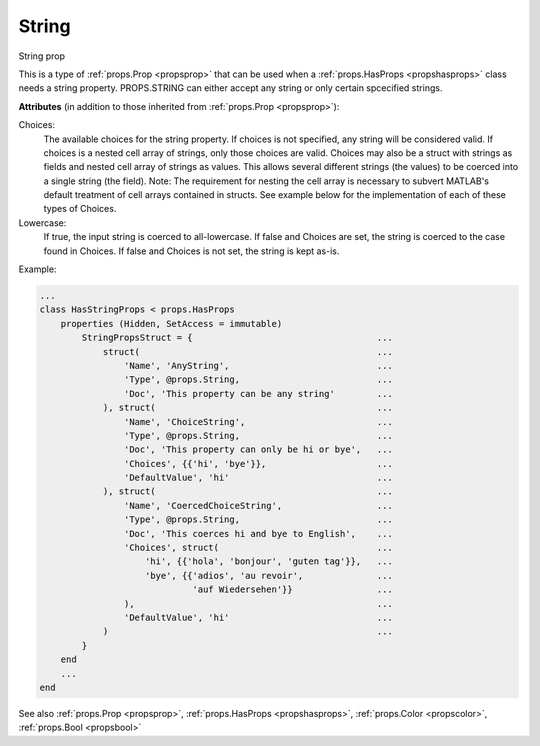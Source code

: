 .. _propsstring:

String
======

.. class:: props.String

String prop

This is a type of :ref:`props.Prop <propsprop>` that can be used when a :ref:`props.HasProps <propshasprops>`
class needs a string property. PROPS.STRING can either accept any
string or only certain spcecified strings.

**Attributes** (in addition to those inherited from :ref:`props.Prop <propsprop>`):

Choices:
    The available choices for the string property. If choices
    is not specified, any string will be considered valid. If
    choices is a nested cell array of strings, only those
    choices are valid. Choices may also be a struct with
    strings as fields and nested cell array of strings as
    values. This allows several different strings (the values)
    to be coerced into a single string (the field). Note: The
    requirement for nesting the cell array is necessary to
    subvert MATLAB's default treatment of cell arrays
    contained in structs. See example below for the
    implementation of each of these types of Choices.

Lowercase:
    If true, the input string is coerced to all-lowercase.
    If false and Choices are set, the string is coerced to
    the case found in Choices. If false and Choices is not
    set, the string is kept as-is.

Example:

.. code::

    ...
    class HasStringProps < props.HasProps
        properties (Hidden, SetAccess = immutable)
            StringPropsStruct = {                                   ...
                struct(                                             ...
                    'Name', 'AnyString',                            ...
                    'Type', @props.String,                          ...
                    'Doc', 'This property can be any string'        ...
                ), struct(                                          ...
                    'Name', 'ChoiceString',                         ...
                    'Type', @props.String,                          ...
                    'Doc', 'This property can only be hi or bye',   ...
                    'Choices', {{'hi', 'bye'}},                     ...
                    'DefaultValue', 'hi'                            ...
                ), struct(                                          ...
                    'Name', 'CoercedChoiceString',                  ...
                    'Type', @props.String,                          ...
                    'Doc', 'This coerces hi and bye to English',    ...
                    'Choices', struct(                              ...
                        'hi', {{'hola', 'bonjour', 'guten tag'}},   ...
                        'bye', {{'adios', 'au revoir',              ...
                                 'auf Wiedersehen'}}                ...
                    ),                                              ...
                    'DefaultValue', 'hi'                            ...
                )                                                   ...
            }
        end
        ...
    end

See also :ref:`props.Prop <propsprop>`, :ref:`props.HasProps <propshasprops>`, :ref:`props.Color <propscolor>`, :ref:`props.Bool <propsbool>`

